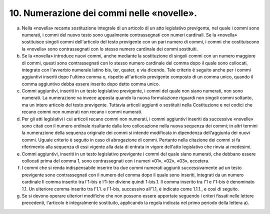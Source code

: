 10. Numerazione dei commi nelle «novelle». 
===========================================

a) Nella «novella» recante sostituzione integrale di un articolo di un
   atto legislativo previgente, nel quale i commi sono numerati, i commi
   del nuovo testo sono ugualmente contrassegnati con numeri cardinali.
   Se la «novella» sostituisce singoli commi dell'articolo del testo
   previgente con un pari numero di commi, i commi che costituiscono la
   «novella» sono contrassegnati con lo stesso numero cardinale dei
   commi sostituiti.

b) Se la «novella» introduce nuovi commi, anche mediante la sostituzione
   di singoli commi con un numero maggiore di commi, questi sono
   contrassegnati con lo stesso numero cardinale del comma dopo il quale
   sono collocati, integrato con l'avverbio numerale latino bis, ter,
   quater, e via dicendo. Tale criterio è seguito anche per i commi
   aggiuntivi inseriti dopo l'ultimo comma o, rispetto all'articolo
   previgente composto di un comma unico, quando il comma aggiuntivo
   debba essere inserito dopo detto comma unico.

c) Commi aggiuntivi, inseriti in un testo legislativo previgente, i
   commi del quale non siano numerati, non sono numerati. La numerazione
   va invece apposta quando la nuova formulazione riguardi non singoli
   commi soltanto, ma un intero articolo del testo previgente. Tuttavia
   articoli aggiunti o sostituiti nella Costituzione e nei codici che
   recano commi non numerati non recano i commi numerati.

d) Per gli atti legislativi i cui articoli recano commi non numerati, i
   commi aggiuntivi inseriti da successive «novelle» sono citati con il
   numero ordinale risultante dalla loro collocazione nella nuova
   sequenza dei commi; in altri termini la numerazione della sequenza
   originale dei commi si intende modificata in dipendenza dell'aggiunta
   dei nuovi commi. Uguale criterio è seguito in caso di abrogazione di
   commi. Pertanto nella citazione dei commi si fa riferimento alla
   sequenza di essi vigente alla data di entrata in vigore dell'atto
   legislativo che rinvia ai medesimi.

e) Commi aggiuntivi, inseriti in un testo legislativo previgente i commi
   del quale siano numerati, che debbano essere collocati prima del
   comma 1, sono contrassegnati con i numeri «01», «02», «03», eccetera.

f) I commi che si renda indispensabile inserire tra due commi numerati
   aggiunti successivamente ad un testo previgente sono contrassegnati
   con il numero del comma dopo il quale sono inseriti, integrati da un
   numero cardinale Il comma inserito tra l'1-bis e l'1-ter diviene
   quindi 1-bis.1. Il comma inserito tra l'1 e l'1-bis è denominato 1.1.
   Un ulteriore comma inserito tra l'1.1. e l'1-bis, successivo all'1.1,
   è indicato come 1.1.1., e così di seguito.

g) Se si devono operare ulteriori modifiche che non possono essere
   apportate seguendo i criteri fissati nelle lettere precedenti,
   l'articolo è integralmente sostituito, applicando la regola indicata
   nel primo periodo della lettera a).
